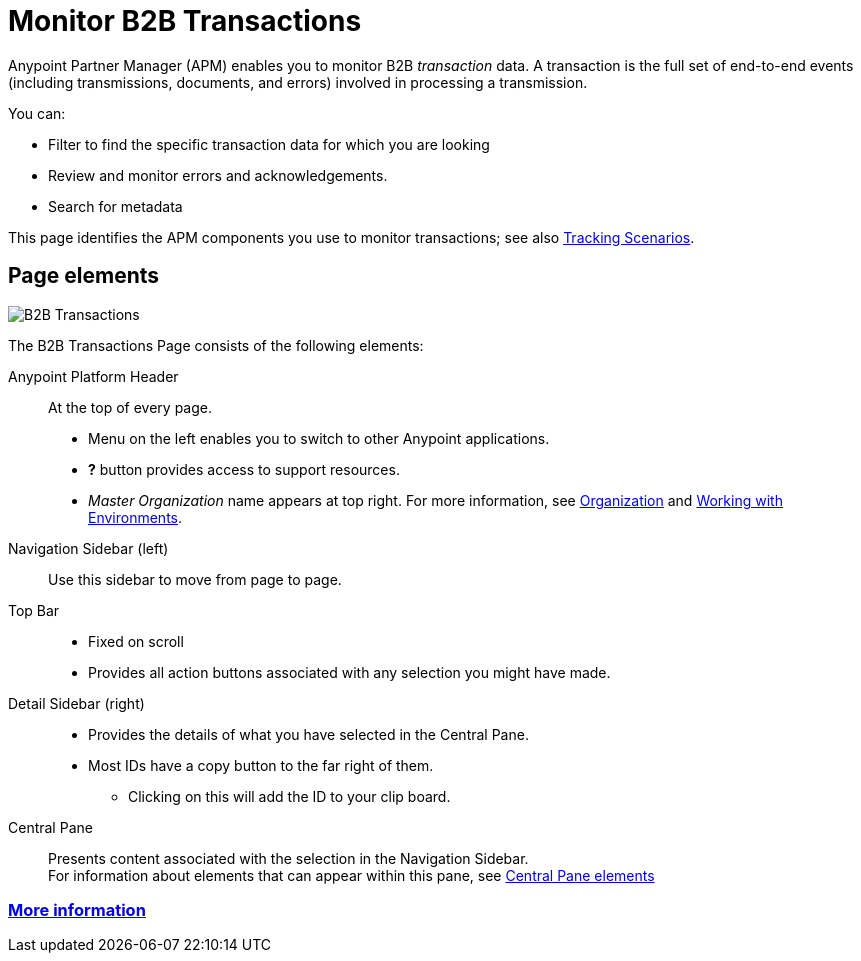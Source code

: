 
= Monitor B2B Transactions

Anypoint Partner Manager (APM) enables you to monitor B2B _transaction_ data.
A transaction is the full set of end-to-end events (including transmissions, documents, and errors) involved in processing a transmission.

You can:

* Filter to find the specific transaction data for which you are looking
* Review and monitor errors and acknowledgements.
* Search for metadata

This page identifies the APM components you use to monitor transactions; see also link:/anypoint-b2b/tracking-scenarios[Tracking Scenarios].

== Page elements

image::b2b-transactions.png[B2B Transactions]


The B2B Transactions Page consists of the following elements:

Anypoint Platform Header:: At the top of every page.
* Menu on the left enables you to switch to other Anypoint applications.
* *?* button provides access to support resources.
* _Master Organization_ name appears at top right. For more information, see link:/access-management/organization[Organization] and link:/anypoint-b2b/working-with-environments[Working with Environments].

Navigation Sidebar (left):: Use this sidebar to move from page to page.

Top Bar::
* Fixed on scroll
* Provides all action buttons associated with any selection you might have made.

Detail Sidebar (right)::
* Provides the details of what you have selected in the Central Pane.
* Most IDs have a copy button to the far right of them.
** Clicking on this will add the ID to your clip board.

Central Pane:: Presents content associated with the selection in the Navigation Sidebar. +
For information about elements that can appear within this pane, see link:/anypoint-b2b/central-pane-elements[Central Pane elements]

=== link:/anypoint-b2b/more-information[More information]
